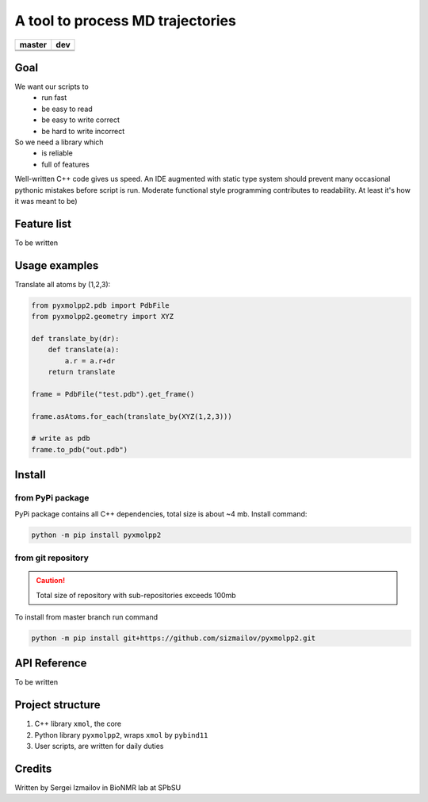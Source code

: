 #################################
A tool to process MD trajectories
#################################

.. |master_build| image:: https://travis-ci.org/sizmailov/pyxmolpp2.svg?branch=master
    :alt: master status
    :target: https://travis-ci.org/sizmailov/pyxmolpp2


.. |master_coverage| image:: https://codecov.io/gh/sizmailov/pyxmolpp2/branch/master/graph/badge.svg
    :alt: master coverage
    :target: https://codecov.io/gh/sizmailov/pyxmolpp2/branch/master


.. |dev_build| image:: https://travis-ci.org/sizmailov/pyxmolpp2.svg?branch=master
    :alt: dev status
    :target: https://travis-ci.org/sizmailov/pyxmolpp2


.. |dev_coverage| image:: https://codecov.io/gh/sizmailov/pyxmolpp2/branch/dev/graph/badge.svg
    :alt: dev coverage
    :target: https://travis-ci.org/sizmailov/pyxmolpp2/branch/dev


================= =================
    **master**         **dev**
================= =================
|master_build|    |dev_build|
|master_coverage| |dev_coverage|
================= =================

----
Goal
----

We want our scripts to 
 - run fast
 - be easy to read  
 - be easy to write correct
 - be hard to write incorrect

So we need a library which 
 - is reliable
 - full of features


Well-written C++ code gives us speed. An IDE augmented with static type system should prevent many occasional
pythonic mistakes before script is run. Moderate functional style programming contributes to readability.
At least it's how it was meant to be)

------------
Feature list
------------

To be written

--------------
Usage examples
--------------

Translate all atoms by (1,2,3):

.. code-block:: python

    from pyxmolpp2.pdb import PdbFile
    from pyxmolpp2.geometry import XYZ

    def translate_by(dr):
        def translate(a):
            a.r = a.r+dr
        return translate

    frame = PdbFile("test.pdb").get_frame()

    frame.asAtoms.for_each(translate_by(XYZ(1,2,3)))

    # write as pdb
    frame.to_pdb("out.pdb")



-------
Install
-------

from PyPi package
^^^^^^^^^^^^^^^^^

PyPi package contains all C++ dependencies, total size is about ~4 mb.
Install command:

.. code-block:: bash

    python -m pip install pyxmolpp2



from git repository
^^^^^^^^^^^^^^^^^^^
.. caution:: Total size of repository with sub-repositories exceeds 100mb

To install from master branch run command

.. code-block:: bash

    python -m pip install git+https://github.com/sizmailov/pyxmolpp2.git



---------
API Reference
---------

To be written

-----------------
Project structure
-----------------

1. C++ library ``xmol``, the core
2. Python library ``pyxmolpp2``, wraps ``xmol`` by ``pybind11``
3. User scripts, are written for daily duties  


-------
Credits
-------

Written by Sergei Izmailov in BioNMR lab at SPbSU
